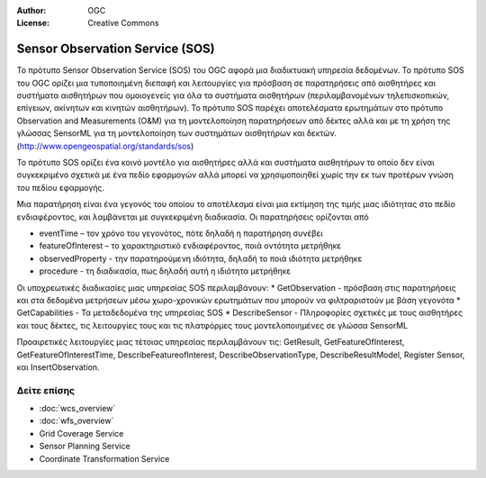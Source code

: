 :Author: OGC
:License: Creative Commons

.. _sos-overview-el:

.. image:: ../../images/project_logos/logo-OGC-left.png
  :scale: 100 %
  :alt: OGC logo
  :align: right

.. image:: ../../images/project_logos/logo-OGC-right.png
  :scale: 100 %
  :alt: OGC logo
  :align: right

Sensor Observation Service (SOS)
================================================================================


Το πρότυπο Sensor Observation Service (SOS) του OGC αφορά μια διαδικτυακή υπηρεσία δεδομένων. Το πρότυπο SOS του OGC ορίζει μια τυποποιημένη διεπαφή και λειτουργίες για πρόσβαση σε παρατηρήσεις από αισθητήρες και συστήματα αισθητήρων που ομοιογενείς για όλα τα συστήματα αισθητήρων (περιλαμβανομένων τηλεπισκοπικών, επίγειων, ακίνητων και κινητών αισθητήρων). Το πρότυπο SOS παρέχει αποτελέσματα ερωτημάτων στο πρότυπο Observation and Measurements (O&M) για τη μοντελοποίηση παρατηρήσεων από δέκτες αλλά και με τη χρήση της γλώσσας SensorML για τη μοντελοποίηση των συστημάτων αισθητήρων και δεκτών. (http://www.opengeospatial.org/standards/sos)

.. image:: ../../images/standards/sos.jpg
  :scale: 55%
  :alt: SOS in Context

Το πρότυπο SOS ορίζει ένα κοινό μοντέλο για αισθητήρες αλλά και συστήματα αισθητήρων το οποίο δεν είναι συγκεκριμένο σχετικά με ένα πεδίο εφαρμογών αλλά μπορεί να χρησιμοποιηθεί χωρίς την εκ των προτέρων γνώση του πεδίου εφαρμογής.

Μια παρατήρηση είναι ένα γεγονός του οποίου το αποτέλεσμα είναι μια εκτίμηση της τιμής μιας ιδιότητας στο πεδίο ενδιαφέροντος, και λαμβάνεται με συγκεκριμένη διαδικασία. Οι παρατηρήσεις ορίζονται από 

* eventTime – τον χρόνο του γεγονότος, πότε δηλαδή η παρατήρηση συνέβει
* featureOfInterest – το χαρακτηριστικό ενδιαφέροντος, ποιά οντότητα μετρήθηκε
* observedProperty - την παρατηρούμενη ιδιότητα, δηλαδή το ποιά ιδιότητα μετρήθηκε
* procedure  - τη διαδικασία, πως δηλαδή αυτή η ιδιότητα μετρήθηκε

Οι υποχρεωτικές διαδικασίες μιας υπηρεσίας SOS περιλαμβάνουν:
* GetObservation - πρόσβαση στις παρατηρήσεις και στα δεδομένα μετρήσεων μέσω χωρο-χρονικών ερωτημάτων που μπορούν να φιλτραριστούν με βάση γεγονότα 
* GetCapabilities - Τα μεταδεδομένα της υπηρεσίας SOS
* DescribeSensor - Πληροφορίες σχετικές με τους αισθητήρες και τους δέκτες, τις λειτουργίες τους και τις πλατφόρμες τους μοντελοποιημένες σε γλώσσα SensorML

Προαιρετικές λειτουργίες μιας τέτοιας υπηρεσίας περιλαμβάνουν τις: GetResult, GetFeatureOfInterest, GetFeatureOfInterestTime, DescribeFeatureofInterest, DescribeObservationType, DescribeResultModel, Register Sensor, και InsertObservation.

.. Υπάρχουν πολλές εξαιρετικές υλοποιήσεις υπηρεσιών SOS. Το OpenIOOS.org περιλαμβάνει δεκατρείς οργανισμούς που παρέχουν υπηρεσίες SOS με πρόσβαση σε πάνω από 1400 αισθητήρες ωκεανών (http://www.openioos.org/real_time_data/gm_sos.html). Αυτή η επιχειρισιακή επίδειξη αποτελεί μια προσπάθεια να δημιουργηθεί μια αρχιτεκτονική διαδικτυακών υπηρεσιών για την παρακολούθηση των ωκεανών.

Δείτε επίσης
--------------------------------------------------------------------------------

* :doc:`wcs_overview`
* :doc:`wfs_overview`
* Grid Coverage Service
* Sensor Planning Service
* Coordinate Transformation Service

